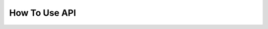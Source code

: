 How To Use API
==============

.. openapi:: ../python-flask-server-generated/swagger_server/swagger/swagger.yaml
